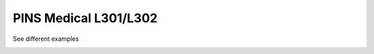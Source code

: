 PINS Medical L301/L302
================
See different examples

.. image:: electrode_pictures/L301.svg


.. image:: electrode_pictures/L302.svg


